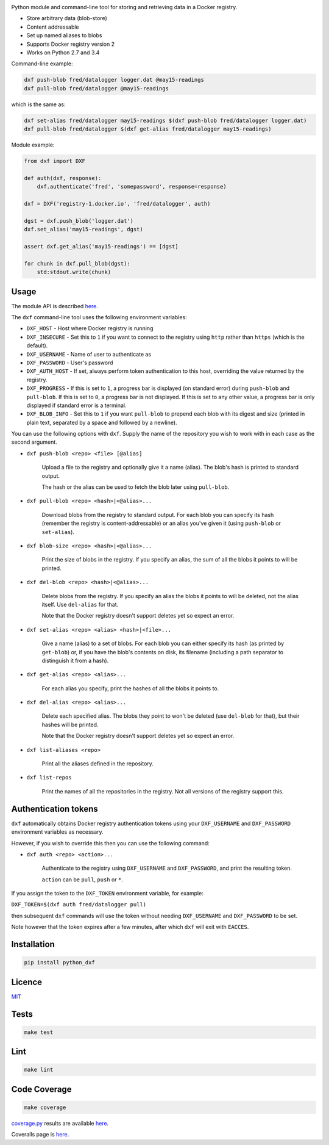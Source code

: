 \ |Build Status| |Coverage Status| |PyPI version|

Python module and command-line tool for storing and retrieving data in a
Docker registry.

-  Store arbitrary data (blob-store)
-  Content addressable
-  Set up named aliases to blobs
-  Supports Docker registry version 2
-  Works on Python 2.7 and 3.4

Command-line example:

.. code:: shell

    dxf push-blob fred/datalogger logger.dat @may15-readings
    dxf pull-blob fred/datalogger @may15-readings

which is the same as:

.. code:: shell

    dxf set-alias fred/datalogger may15-readings $(dxf push-blob fred/datalogger logger.dat)
    dxf pull-blob fred/datalogger $(dxf get-alias fred/datalogger may15-readings)

Module example:

.. code:: python

    from dxf import DXF

    def auth(dxf, response):
        dxf.authenticate('fred', 'somepassword', response=response)

    dxf = DXF('registry-1.docker.io', 'fred/datalogger', auth)

    dgst = dxf.push_blob('logger.dat')
    dxf.set_alias('may15-readings', dgst)

    assert dxf.get_alias('may15-readings') == [dgst]

    for chunk in dxf.pull_blob(dgst):
        std:stdout.write(chunk)

Usage
-----

The module API is described
`here <http://rawgit.davedoesdev.com/davedoesdev/dxf/master/docs/_build/html/index.html>`__.

The ``dxf`` command-line tool uses the following environment variables:

-  ``DXF_HOST`` - Host where Docker registry is running
-  ``DXF_INSECURE`` - Set this to ``1`` if you want to connect to the
   registry using ``http`` rather than ``https`` (which is the default).
-  ``DXF_USERNAME`` - Name of user to authenticate as
-  ``DXF_PASSWORD`` - User's password
-  ``DXF_AUTH_HOST`` - If set, always perform token authentication to
   this host, overriding the value returned by the registry.
-  ``DXF_PROGRESS`` - If this is set to ``1``, a progress bar is
   displayed (on standard error) during ``push-blob`` and ``pull-blob``.
   If this is set to ``0``, a progress bar is not displayed. If this is
   set to any other value, a progress bar is only displayed if standard
   error is a terminal.
-  ``DXF_BLOB_INFO`` - Set this to ``1`` if you want ``pull-blob`` to
   prepend each blob with its digest and size (printed in plain text,
   separated by a space and followed by a newline).

You can use the following options with ``dxf``. Supply the name of the
repository you wish to work with in each case as the second argument.

-  ``dxf push-blob <repo> <file> [@alias]``

       Upload a file to the registry and optionally give it a name
       (alias). The blob's hash is printed to standard output.

       The hash or the alias can be used to fetch the blob later using
       ``pull-blob``.

-  ``dxf pull-blob <repo> <hash>|<@alias>...``

       Download blobs from the registry to standard output. For each
       blob you can specify its hash (remember the registry is
       content-addressable) or an alias you've given it (using
       ``push-blob`` or ``set-alias``).

-  ``dxf blob-size <repo> <hash>|<@alias>...``

       Print the size of blobs in the registry. If you specify an alias,
       the sum of all the blobs it points to will be printed.

-  ``dxf del-blob <repo> <hash>|<@alias>...``

       Delete blobs from the registry. If you specify an alias the blobs
       it points to will be deleted, not the alias itself. Use
       ``del-alias`` for that.

       Note that the Docker registry doesn't support deletes yet so
       expect an error.

-  ``dxf set-alias <repo> <alias> <hash>|<file>...``

       Give a name (alias) to a set of blobs. For each blob you can
       either specify its hash (as printed by ``get-blob``) or, if you
       have the blob's contents on disk, its filename (including a path
       separator to distinguish it from a hash).

-  ``dxf get-alias <repo> <alias>...``

       For each alias you specify, print the hashes of all the blobs it
       points to.

-  ``dxf del-alias <repo> <alias>...``

       Delete each specified alias. The blobs they point to won't be
       deleted (use ``del-blob`` for that), but their hashes will be
       printed.

       Note that the Docker registry doesn't support deletes yet so
       expect an error.

-  ``dxf list-aliases <repo>``

       Print all the aliases defined in the repository.

-  ``dxf list-repos``

       Print the names of all the repositories in the registry. Not all
       versions of the registry support this.

Authentication tokens
---------------------

``dxf`` automatically obtains Docker registry authentication tokens
using your ``DXF_USERNAME`` and ``DXF_PASSWORD`` environment variables
as necessary.

However, if you wish to override this then you can use the following
command:

-  ``dxf auth <repo> <action>...``

       Authenticate to the registry using ``DXF_USERNAME`` and
       ``DXF_PASSWORD``, and print the resulting token.

       ``action`` can be ``pull``, ``push`` or ``*``.

If you assign the token to the ``DXF_TOKEN`` environment variable, for
example:

``DXF_TOKEN=$(dxf auth fred/datalogger pull)``

then subsequent ``dxf`` commands will use the token without needing
``DXF_USERNAME`` and ``DXF_PASSWORD`` to be set.

Note however that the token expires after a few minutes, after which
``dxf`` will exit with ``EACCES``.

Installation
------------

.. code:: shell

    pip install python_dxf

Licence
-------

`MIT <https://raw.github.com/davedoesdev/dxf/master/LICENCE>`__

Tests
-----

.. code:: shell

    make test

Lint
----

.. code:: shell

    make lint

Code Coverage
-------------

.. code:: shell

    make coverage

`coverage.py <http://nedbatchelder.com/code/coverage/>`__ results are
available
`here <http://rawgit.davedoesdev.com/davedoesdev/dxf/master/htmlcov/index.html>`__.

Coveralls page is `here <https://coveralls.io/r/davedoesdev/dxf>`__.

.. |Build Status| image:: https://travis-ci.org/davedoesdev/dxf.png
   :target: https://travis-ci.org/davedoesdev/dxf
.. |Coverage Status| image:: https://coveralls.io/repos/davedoesdev/dxf/badge.png?branch=master
   :target: https://coveralls.io/r/davedoesdev/dxf?branch=master
.. |PyPI version| image:: https://badge.fury.io/py/python_dxf.png
   :target: http://badge.fury.io/py/python_dxf
